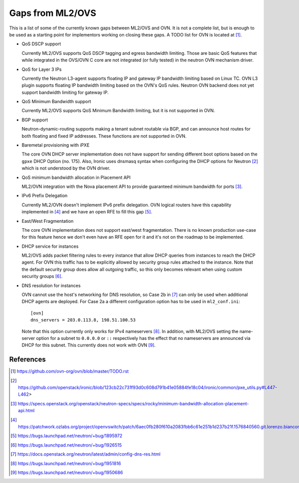 .. _ovn_gaps:

Gaps from ML2/OVS
=================

This is a list of some of the currently known gaps between ML2/OVS and OVN.
It is not a complete list, but is enough to be used as a starting point for
implementors working on closing these gaps. A TODO list for OVN is located
at [1]_.

* QoS DSCP support

  Currently ML2/OVS supports QoS DSCP tagging and egress bandwidth limiting.
  Those are basic QoS features that while integrated in the OVS/OVN C core
  are not integrated (or fully tested) in the neutron OVN mechanism driver.

* QoS for Layer 3 IPs

  Currently the Neutron L3-agent supports floating IP and gateway IP bandwidth
  limiting based on Linux TC. OVN L3 plugin supports floating IP bandwidth
  limiting based on the OVN's QoS rules.
  Neutron OVN backend does not yet support bandwidth limiting for gateway IP.

* QoS Minimum Bandwidth support

  Currently ML2/OVS supports QoS Minimum Bandwidth limiting, but it is
  not supported in OVN.

* BGP support

  Neutron-dynamic-routing supports making a tenant subnet routable via BGP, and
  can announce host routes for both floating and fixed IP addresses. These
  functions are not supported in OVN.

* Baremetal provisioning with iPXE

  The core OVN DHCP server implementation does not have support for
  sending different boot options based on the ``gpxe`` DHCP Option
  (no. 175). Also, Ironic uses dnsmasq syntax when configuring the DHCP
  options for Neutron [2]_ which is not understood by the OVN driver.

* QoS minimum bandwidth allocation in Placement API

  ML2/OVN integration with the Nova placement API to provide guaranteed
  minimum bandwidth for ports [3]_.

* IPv6 Prefix Delegation

  Currently ML2/OVN doesn't implement IPv6 prefix delegation. OVN logical
  routers have this capability implemented in [4]_ and we have an open RFE to
  fill this gap [5]_.

* East/West Fragmentation

  The core OVN implementation does not support east/west fragmentation. There is
  no known production use-case for this feature hence we don't even have an RFE
  open for it and it's not on the roadmap to be implemented.

* DHCP service for instances

  ML2/OVS adds packet filtering rules to every instance that allow DHCP queries
  from instances to reach the DHCP agent. For OVN this traffic has to be explicitly
  allowed by security group rules attached to the instance. Note that the default
  security group does allow all outgoing traffic, so this only becomes relevant
  when using custom security groups [6]_.

* DNS resolution for instances

  OVN cannot use the host's networking for DNS resolution, so Case 2b in [7]_ can
  only be used when additional DHCP agents are deployed. For Case 2a a different
  configuration option has to be used in ``ml2_conf.ini``::

    [ovn]
    dns_servers = 203.0.113.8, 198.51.100.53

  Note that this option currently only works for IPv4 nameservers [8]_.
  In addition, with ML2/OVS setting the name-server option for a subnet to ``0.0.0.0``
  or ``::`` respectively has the effect that no nameservers are announced via DHCP for
  this subnet. This currently does not work with OVN [9]_.

References
----------

.. [1] https://github.com/ovn-org/ovn/blob/master/TODO.rst
.. [2] https://github.com/openstack/ironic/blob/123cb22c731f93d0c608d791b41e05884fe18c04/ironic/common/pxe_utils.py#L447-L462>
.. [3] https://specs.openstack.org/openstack/neutron-specs/specs/rocky/minimum-bandwidth-allocation-placement-api.html
.. [4] https://patchwork.ozlabs.org/project/openvswitch/patch/6aec0fb280f610a2083fbb6c61e251b1d237b21f.1576840560.git.lorenzo.bianconi@redhat.com/
.. [5] https://bugs.launchpad.net/neutron/+bug/1895972
.. [6] https://bugs.launchpad.net/neutron/+bug/1926515
.. [7] https://docs.openstack.org/neutron/latest/admin/config-dns-res.html
.. [8] https://bugs.launchpad.net/neutron/+bug/1951816
.. [9] https://bugs.launchpad.net/neutron/+bug/1950686
